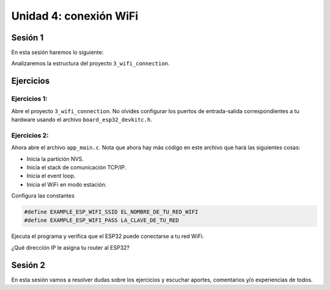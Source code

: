 Unidad 4: conexión WiFi
======================================

Sesión 1
-----------

En esta sesión haremos lo siguiente:

Analizaremos la estructura del proyecto ``3_wifi_connection``.

Ejercicios
-----------

Ejercicios 1: 
^^^^^^^^^^^^^^^^

Abre el proyecto ``3_wifi_connection``. No olvides configurar los puertos 
de entrada-salida correspondientes a tu hardware usando el archivo 
``board_esp32_devkitc.h``.

Ejercicios 2: 
^^^^^^^^^^^^^^^^

Ahora abre el archivo ``app_main.c``. Nota que ahora hay más código en este 
archivo que hará las siguientes cosas:

* Inicia la partición NVS.
* Inicia el stack de comunicación TCP/IP.
* Inicia el event loop.
* Inicia el WiFi en modo estación.

Configura las constantes 

.. code:: c 

    #define EXAMPLE_ESP_WIFI_SSID EL_NOMBRE_DE_TU_RED_WIFI
    #define EXAMPLE_ESP_WIFI_PASS LA_CLAVE_DE_TU_RED

Ejecuta el programa y verifica que el ESP32 puede conectarse a tu red WiFi.

¿Qué dirección IP le asigna tu router al ESP32?




Sesión 2
-----------

En esta sesión vamos a resolver dudas sobre los ejercicios y escuchar aportes, 
comentarios y/o experiencias de todos.
